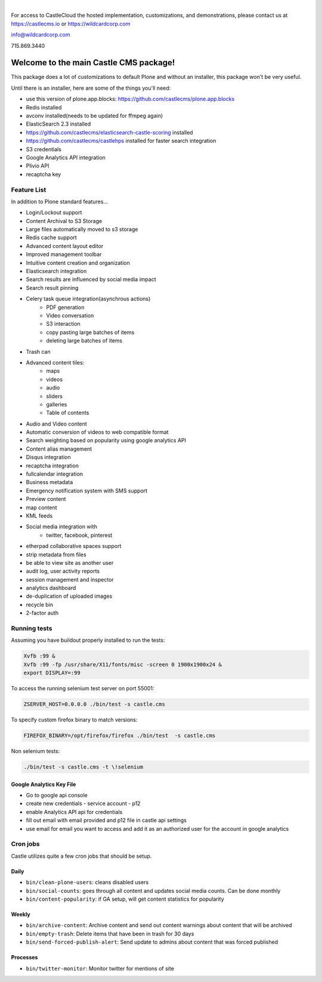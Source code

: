 .. image:: https://www.wildcardcorp.com/logo.png
    :height: 50
    :width: 382
    :alt: Original work by wildcardcorp.com

|

For access to CastleCloud the hosted implementation, customizations, and demonstrations, please contact us at https://castlecms.io or https://wildcardcorp.com

info@wildcardcorp.com

715.869.3440

=======================================
Welcome to the main Castle CMS package!
=======================================

This package does a lot of customizations to default Plone and without an installer,
this package won't be very useful.

Until there is an installer, here are some of the things you'll need:

- use this version of plone.app.blocks: https://github.com/castlecms/plone.app.blocks
- Redis installed
- avconv installed(needs to be updated for ffmpeg again)
- ElasticSearch 2.3 installed
- https://github.com/castlecms/elasticsearch-castle-scoring installed
- https://github.com/castlecms/castlehps installed for faster search integration
- S3 credentials
- Google Analytics API integration
- Plivio API
- recaptcha key


Feature List
============

In addition to Plone standard features...

- Login/Lockout support
- Content Archival to S3 Storage
- Large files automatically moved to s3 storage
- Redis cache support
- Advanced content layout editor
- Improved management toolbar
- Intuitive content creation and organization
- Elasticsearch integration
- Search results are influenced by social media impact
- Search result pinning
- Celery task queue integration(asynchrous actions)
    - PDF generation
    - Video conversation
    - S3 interaction
    - copy pasting large batches of items
    - deleting large batches of items
- Trash can
- Advanced content tiles:
    - maps
    - videos
    - audio
    - sliders
    - galleries
    - Table of contents
- Audio and Video content
- Automatic conversion of videos to web compatible format
- Search weighting based on popularity using google analytics API
- Content alias management
- Disqus integration
- recaptcha integration
- fullcalendar integration
- Business metadata
- Emergency notification system with SMS support
- Preview content
- map content
- KML feeds
- Social media integration with
    - twitter, facebook, pinterest
- etherpad collaborative spaces support
- strip metadata from files
- be able to view site as another user
- audit log, user activity reports
- session management and inspector
- analytics dashboard
- de-duplication of uploaded images
- recycle bin
- 2-factor auth


Running tests
=============

Assuming you have buildout properly installed to run the tests:

.. code-block:: shell

    Xvfb :99 &
    Xvfb :99 -fp /usr/share/X11/fonts/misc -screen 0 1900x1900x24 &
    export DISPLAY=:99

To access the running selenium test server on port 55001:

.. code-block:: shell

    ZSERVER_HOST=0.0.0.0 ./bin/test -s castle.cms

To specify custom firefox binary to match versions:

.. code-block:: shell

    FIREFOX_BINARY=/opt/firefox/firefox ./bin/test  -s castle.cms

Non selenium tests:

.. code-block:: shell

  ./bin/test -s castle.cms -t \!selenium


Google Analytics Key File
-------------------------

- Go to google api console
- create new credentials
  - service account
  - p12
- enable Analytics API api for credentials
- fill out email with email provided and p12 file in castle api settings
- use email for email you want to access and add it as an authorized user for the account in google analytics


Cron jobs
=========

Castle utilizes quite a few cron jobs that should be setup.

Daily
-----

- ``bin/clean-plone-users``: cleans disabled users
- ``bin/social-counts``: goes through all content and updates social media counts. Can be done monthly
- ``bin/content-popularity``: if GA setup, will get content statistics for popularity

Weekly
------

- ``bin/archive-content``: Archive content and send out content warnings about content that will be archived
- ``bin/empty-trash``: Delete items that have been in trash for 30 days
- ``bin/send-forced-publish-alert``: Send update to admins about content that was forced published


Processes
---------

- ``bin/twitter-monitor``: Monitor twitter for mentions of site
